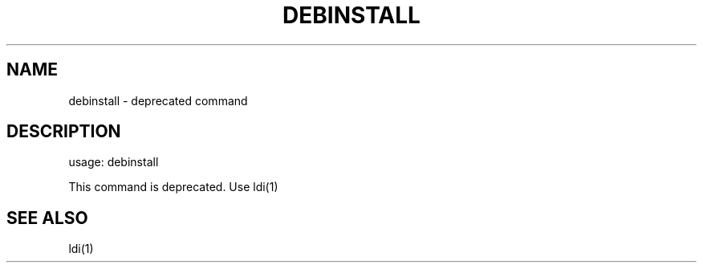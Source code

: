 .TH DEBINSTALL "1" "January 2008" "debinstall 2.0.0" "User Commands"
.SH NAME
debinstall \- deprecated command
.SH DESCRIPTION
usage: debinstall

This command is deprecated. Use ldi(1)
.SH "SEE ALSO"
ldi(1)
